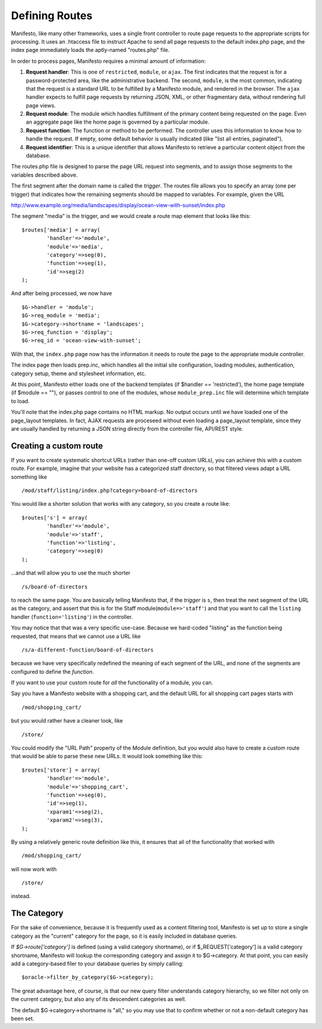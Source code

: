 ***************
Defining Routes
***************
Manifesto, like many other frameworks, uses a single front controller to route page requests to the appropriate scripts for processing. It uses an .htaccess file to instruct Apache to send all page requests to the default index.php page, and the index page immediately loads the aptly-named "routes.php" file.

In order to process pages, Manifesto requires a minimal amount of information:

#. **Request handler**: This is one of ``restricted``, ``module``, or ``ajax``. The first indicates that the request is for a password-protected area, like the administrative backend. The second, ``module``, is the most common, indicating that the request is a standard URL to be fulfilled by a Manifesto module, and rendered in the browser. The ``ajax`` handler expects to fulfill page requests by returning JSON, XML, or other fragmentary data, without rendering full page views.

#. **Request module**: The module which handles fulfillment of the primary content being requested on the page. Even an aggregate page like the home page is governed by a particular module.

#. **Request function**: The function or method to be performed. The controller uses this information to know how to handle the request. If empty, some default behavior is usually indicated (like "list all entries, paginated").

#. **Request identifier**: This is a unique identifier that allows Manifesto to retrieve a particular content object from the database.

The routes.php file is designed to parse the page URL request into segments, and to assign those segments to the variables described above.

The first segment after the domain name is called the *trigger*. The routes file allows you to specify an array (one per trigger) that indicates how the remaining segments should be mapped to variables. For example, given the URL

http://www.example.org/media/landscapes/display/ocean-view-with-sunset/index.php

The segment "media" is the trigger, and we would create a route map element that looks like this::

	$routes['media'] = array(
		'handler'=>'module',
		'module'=>'media',
		'category'=>seg(0),
		'function'=>seg(1),
		'id'=>seg(2)
	);

And after being processed, we now have ::

	$G->handler = 'module';
	$G->req_module = 'media';
	$G->category->shortname = 'landscapes';
	$G->req_function = 'display';
	$G->req_id = 'ocean-view-with-sunset';

With that, the ``index.php`` page now has the information it needs to route the page to the appropriate module controller.

The index page then loads prep.inc, which handles all the initial site configuration, loading modules, authentication, category setup, theme and stylesheet information, etc.

At this point, Manifesto either loads one of the backend templates (if $handler == 'restricted'), the home page template (if $module == ""), or passes control to one of the modules, whose ``module_prep.inc`` file will determine which template to load.

You'll note that the index.php page contains no HTML markup. No output occurs until we have loaded one of the page_layout templates. In fact, AJAX requests are proceseed without even loading a page_layout template, since they are usually handled by returning a JSON string directly from the controller file, API/REST style.

Creating a custom route
=======================
If you want to create systematic shortcut URLs (rather than one-off custom URLs), you can achieve this with a custom route. For example, imagine that your website has a categorized staff directory, so that filtered views adapt a URL something like ::

   /mod/staff/listing/index.php?category=board-of-directors

You would like a shorter solution that works with any category, so you create a route like::

	$routes['s'] = array(
		'handler'=>'module',
		'module'=>'staff',
		'function'=>'listing',
		'category'=>seg(0)
	);

...and that will allow you to use the much shorter ::

   /s/board-of-directors

to reach the same page. You are basically telling Manifesto that, if the *trigger* is ``s``, then treat the next segment of the URL as the category, and assert that this is for the Staff module(``module=>'staff'``) and that you want to call the ``listing`` handler (``function='listing'``) in the controller.

You may notice that that was a very specific use-case. Because we hard-coded "listing" as the function being requested, that means that we cannot use a URL like ::

   /s/a-different-function/board-of-directors

because we have very specifically redefined the meaning of each segment of the URL, and none of the segments are configured to define the *function*.

If you want to use your custom route for *all* the functionality of a module, you can.

Say you have a Manifesto website with a shopping cart, and the default URL for all shopping cart pages starts with ::

   /mod/shopping_cart/

but you would rather have a cleaner look, like ::

   /store/

You could modify the "URL Path" property of the Module definition, but you would also have to create a custom route that would be able to parse these new URLs. It would look something like this::

	$routes['store'] = array(
		'handler'=>'module',
		'module'=>'shopping_cart',
		'function'=>seg(0),
		'id'=>seg(1),
		'xparam1'=>seg(2),
		'xparam2'=>seg(3),
	);

By using a relatively generic route definition like this, it ensures that all of the functionality that worked with ::

   /mod/shopping_cart/

will now work with ::

   /store/

instead.

The Category
============
For the sake of convenience, because it is frequently used as a content filtering tool, Manifesto is set up to store a single category as the "current" category for the page, so it is easily included in database queries.

If `$G->route['category']` is defined (using a valid category shortname), or if $_REQUEST['category'] is a valid category shortname, Manifesto will lookup the corresponding category and assign it to $G->category. At that point, you can easily add a category-based filer to your database queries by simply calling::

   $oracle->filter_by_category($G->category);

The great advantage here, of course, is that our new query filter understands  category hierarchy, so we filter not only on the current category, but also any of its descendent categories as well.

The default $G->category->shortname is "all," so you may use that to confirm whether or not a non-default category has been set.